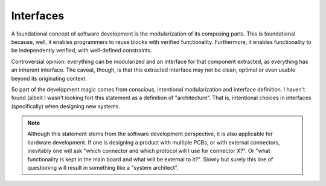 Interfaces
==========

A foundational concept of software development is the modularization of its composing parts.
This is foundational because, well, it enables programmers to reuse blocks with verified functionality.
Furthermore, it enables functionality to be independently verified, with well-defined constraints.



Controversial opinion: everything can be modularized and an interface for that component extracted, as everything has an inherent interface.
The caveat, though, is that this extracted interface may not be clean, optimal or even usable beyond its originating context.



So part of the development magic comes from conscious, intentional modularization and interface definition.
I haven't found (albeit I wasn't looking for) this statement as a definition of "architecture".
That is, intentional choices in interfaces (specifically) when designing new systems.



.. note::
    Although this statement stems from the software development perspective, it is also applicable for hardware development.
    If one is designing a product with multiple PCBs, or with external connectors, inevitably one will ask "which connector and which protocol will I use for connector X?".
    Or "what functionality is kept in the main board and what will be external to it?".
    Slowly but surely this line of questioning will result in something like a "system architect".
